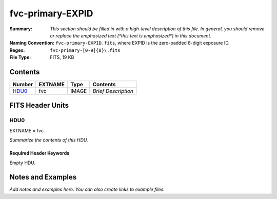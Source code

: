 =================
fvc-primary-EXPID
=================

:Summary: *This section should be filled in with a high-level description of
    this file. In general, you should remove or replace the emphasized text
    (\*this text is emphasized\*) in this document.*
:Naming Convention: ``fvc-primary-EXPID.fits``, where EXPID is the zero-padded
    8-digit exposure ID.
:Regex: ``fvc-primary-[0-9]{8}\.fits``
:File Type: FITS, 19 KB

Contents
========

====== ======= ===== ===================
Number EXTNAME Type  Contents
====== ======= ===== ===================
HDU0_  fvc     IMAGE *Brief Description*
====== ======= ===== ===================


FITS Header Units
=================

HDU0
----

EXTNAME = fvc

*Summarize the contents of this HDU.*

Required Header Keywords
~~~~~~~~~~~~~~~~~~~~~~~~

.. collapse:: Required Header Keywords Table

    .. rst-class:: keywords

    ======== ================================================ ======= =======
    KEY      Example Value                                    Type    Comment
    ======== ================================================ ======= =======
    FVCTIME  2.0                                              float
    EXPTIME  None                                             Unknown
    REQTIME  2.0                                              float
    IMAGECAM FVC                                              str
    EXPID    51406                                            int
    OBSERVER DESIObserver                                     str
    PROPID   2019B-5000                                       str
    PROGRAM  FVC alt-az dome closed                           str
    LEAD     RunManager                                       str
    RADESYS  FK5                                              str
    TIMESYS  UTC                                              str
    EPOCH    2000.0                                           float
    DOSVER   trunk                                            str
    OCSVER   1.2                                              float
    INIFILE  /data/msdos/dos_home/architectures/kpno/desi.ini str
    INSTRUME DESI                                             str
    CONSTVER DESI:CURRENT                                     str
    CORRCTOR DESI Corrector                                   str
    TELESCOP KPNO 4.0-m telescope                             str
    OBSERVAT KPNO                                             str
    OBS-ELEV 2097.0                                           float
    OBS-LAT  31.96403                                         str
    OBS-LONG -111.59989                                       str
    NIGHT    20200220                                         int
    DATE-OBS 2020-02-21T11:04:11.878701                       str
    MJD-OBS  58900.4612486                                    float
    OPENSHUT 2020-02-21T11:04:11.878701                       str
    ST       13:41:09.750                                     str
    SEQUENCE FVC                                              str
    FLAVOR   science                                          str
    DELTARA  0.0                                              float
    DELTADEC 0.0                                              float
    EXCLUDED                                                  str
    GUIDMODE catalog                                          str
    MANIFEST F                                                bool
    OBJECT                                                    str
    SEQID    20 requests                                      str
    SEQTOT   20                                               int
    SEQNUM   5                                                int
    CAMSHUT  open                                             str
    INPOS    T                                                bool
    INCTRL   T                                                bool
    DOMINPOS T                                                bool
    WHITESPT F                                                bool
    ZENITH   F                                                bool
    SEANNEX  F                                                bool
    BEYONDP  F                                                bool
    SKYRA    205.295743                                       float
    SKYDEC   -28.030359                                       float
    TARGTRA  204.369079                                       float
    TARGTDEC -28.0367                                         float
    TARGTAZ  180.937824                                       float
    TARGTEL  29.993611                                        float
    TRGTOFFR 0.0                                              float
    TRGTOFFD 0.0                                              float
    GUIDOFFR 0.0                                              float
    GUIDOFFD -0.0                                             float
    MNTOFFR  -0.0                                             float
    MNTOFFD  -0.0                                             float
    AIRMASS  1.994121                                         float
    MOUNTHA  -0.006443                                        float
    MOUNTAZ  179.993433                                       float
    MOUNTEL  30.006341                                        float
    MOUNTDEC -28.030359                                       float
    PARALLAC -0.006312                                        float
    ZD       59.993659                                        float
    TCSST    13:41:09.432                                     str
    TCSMJD   58900.461678                                     float
    DOMEAZ   184.424                                          float
    PMREADY  T                                                bool
    MOONRA   310.75149                                        float
    MOONDEC  -20.881956                                       float
    TCSKRA   0.15 0.003 0.00003                               str
    TCSKDEC  0.15 0.003 0.00003                               str
    TCSGRA   0.3                                              float
    TCSGDEC  0.3                                              float
    TCSMFRA  1                                                int
    TCSMFDEC 1                                                int
    TCSPIRA  1.0,0.0,0.0,0.0                                  str
    TCSPIDEC 1.0,1.0,0.0,0.0                                  str
    ADC1PHI  359.999931                                       float
    ADC2PHI  0.000101                                         float
    ADC1HOME F                                                bool
    ADC2HOME F                                                bool
    ADC1NREV 0.0                                              float
    ADC2NREV 0.0                                              float
    ADC1STAT STOPPED                                          str
    ADC2STAT STOPPED                                          str
    HEXPOS   1139.5,-480.5,61.0,-3.1,25.0,-0.0                str
    HEXTRIM  0.0,0.0,-46.0,0.0,0.0,0.0                        str
    ROTENBLD T                                                bool
    ROTOFFST 153.1                                            float
    ROTRATE  0.496                                            float
    UPSSTAT  System Normal - On Line(7)                       str
    FIDUCIAL off                                              str
    FOCUS    1139.5,-480.5,61.0,-3.1,25.0,-0.0                str
    COMPAMB  19.6                                             float
    COMPTEMP 20.4                                             float
    COMPDEW  -2.0                                             float
    COMPHUM  22.1                                             float
    ALARM    F                                                bool
    ALARM-ON F                                                bool
    SECLEFT  5922.0                                           float
    BATTERY  100.0                                            float
    INAMPS   65.6                                             float
    OUTWATTS 4500.0,6600.0,4400.0                             str
    TPMAVERT 10.927                                           float
    TPMDESIT 8.0                                              float
    TSERVO   40.0                                             float
    TAIRTEMP 11.068                                           float
    TDEWPNT  -3.42                                            float
    TAIRFLOW 0.0                                              float
    TPR1HUM  -100.0                                           float
    TPR1TEMP -100.0                                           float
    TPR2HUM  -99.99                                           float
    TPR2TEMP -99.99                                           float
    TFLOWIN  0.0                                              float
    TFLOWOUT 0.0                                              float
    TPMRTDT  -99.9                                            float
    TPMNIBT  10.6                                             float
    TPMEIBT  10.7                                             float
    TPMSIBT  10.7                                             float
    TPMWIBT  10.5                                             float
    TPMNOBT  11.0                                             float
    TPMEOBT  10.6                                             float
    TPMSOBT  10.7                                             float
    TPMWOBT  10.6                                             float
    TPMNITT  10.7                                             float
    TPMEITT  10.7                                             float
    TPMSITT  10.8                                             float
    TPMWITT  10.7                                             float
    TPMNOTT  11.2                                             float
    TPMEOTT  11.1                                             float
    TPMSOTT  11.0                                             float
    TPMWOTT  11.0                                             float
    TGLYCOLI 12.3                                             float
    TGLYCOLO 12.1                                             float
    TAIRITMP 12.2                                             float
    TAIROTMP 12.2                                             float
    TTRUNTTT 11.7                                             float
    TTRUETTT 11.7                                             float
    TTRUSTTT 11.7                                             float
    TTRUWTTT 11.7                                             float
    TTRUNTBT 11.6                                             float
    TTRUETBT 11.5                                             float
    TTRUSTBT 11.7                                             float
    TTRUWTBT 11.4                                             float
    TTRUSTST 12.3                                             float
    TTRUTSBT 12.4                                             float
    TTRUTSMT 12.5                                             float
    TTRUTSTT 12.3                                             float
    TTRSTEMP 12.1                                             float
    TTRWTEMP 11.9                                             float
    THINGES  12.3                                             float
    THINGEW  11.8                                             float
    TCOSTEMP 21.7                                             float
    TCOWTEMP 21.6                                             float
    TCIBTEMP 21.6                                             float
    TCIMTEMP 21.6                                             float
    TCITTEMP 21.7                                             float
    TCSITEMP 11.5                                             float
    TCSOTEMP 11.9                                             float
    TPCITEMP 11.0                                             float
    TPCOTEMP 11.0                                             float
    TCASITMP 10.6                                             float
    TCASOTMP 11.9                                             float
    TDBTEMP  11.3                                             float
    TPMSTAT  ready                                            str
    TRUSTEMP 12.4                                             float
    PMIRTEMP 10.9                                             float
    PLATFORM 11.0                                             float
    STAIRSU  11.1                                             float
    STAIRSM  11.0                                             float
    STAIRSL  11.1                                             float
    DOMELUP  10.9                                             float
    DOMELLOW 11.3                                             float
    DOMEBUP  11.0                                             float
    DOMEBLOW 11.1                                             float
    DOMERUP  10.8                                             float
    DOMERLOW 11.2                                             float
    NWALLIN  15.1                                             float
    WWALLIN  14.1                                             float
    FLOOR    13.7                                             float
    SHACKC   16.0                                             float
    SHACKW   14.3                                             float
    AMNIENTN 14.3                                             float
    AMBIENTS 15.7                                             float
    NWALLOUT 10.2                                             float
    WWALLOUT 11.1                                             float
    CFLOOR   10.2                                             float
    TELBASE  10.9                                             float
    UTILROOM 11.3                                             float
    UTILWALL 11.4                                             float
    EWALLCOU 11.1                                             float
    EWALLCMP 11.7                                             float
    ROOF     11.1                                             float
    ROOFAMB  10.9                                             float
    DOMSHUTU not open                                         str
    DOMSHUTL not open                                         str
    DOMLIGHH off                                              str
    DOMLIGHL off                                              str
    PMCOVER  open                                             str
    WINDSPD  11.2                                             float
    WINDDIR  209.6                                            float
    HUMIDITY 31.0                                             float
    PRESSURE 793.5                                            float
    OUTTEMP  11.7                                             float
    DEWPOINT -4.9                                             float
    GUST     117.6                                            float
    AOS      F                                                bool
    ======== ================================================ ======= =======

Empty HDU.


Notes and Examples
==================

*Add notes and examples here.  You can also create links to example files.*
